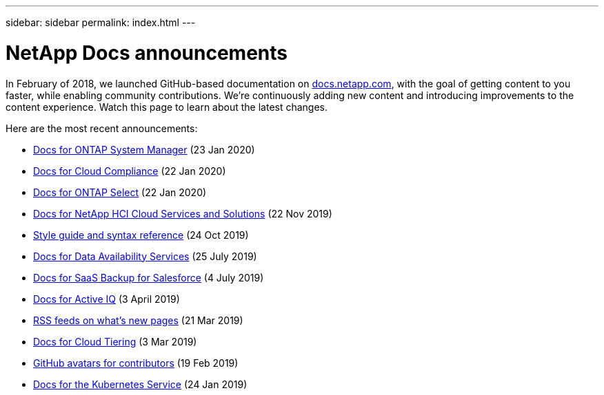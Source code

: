 ---
sidebar: sidebar
permalink: index.html
---

= NetApp Docs announcements
:hardbreaks:
:nofooter:
:icons: font
:linkattrs:
:imagesdir: ./media/
:keywords: cloud sync, documentation, docs

[.lead]
In February of 2018, we launched GitHub-based documentation on https://docs.netapp.com[docs.netapp.com^], with the goal of getting content to you faster, while enabling community contributions. We're continuously adding new content and introducing improvements to the content experience. Watch this page to learn about the latest changes.

Here are the most recent announcements:

* link:ontap-system-manager.html[Docs for ONTAP System Manager] (23 Jan 2020)
* link:cloud-compliance.html[Docs for Cloud Compliance] (22 Jan 2020)
* link:ontap-select.html[Docs for ONTAP Select] (22 Jan 2020)
* link:hci.html[Docs for NetApp HCI Cloud Services and Solutions] (22 Nov 2019)
* link:style-and-syntax.html[Style guide and syntax reference] (24 Oct 2019)
* link:netapp-data-availability-services.html[Docs for Data Availability Services] (25 July 2019)
* link:salesforce.html[Docs for SaaS Backup for Salesforce] (4 July 2019)
* link:active-iq.html[Docs for Active IQ] (3 April 2019)
* link:rss.html[RSS feeds on what's new pages] (21 Mar 2019)
* link:cloud-tiering.html[Docs for Cloud Tiering] (3 Mar 2019)
* link:avatars.html[GitHub avatars for contributors] (19 Feb 2019)
* link:kubernetes-service.html[Docs for the Kubernetes Service] (24 Jan 2019)
